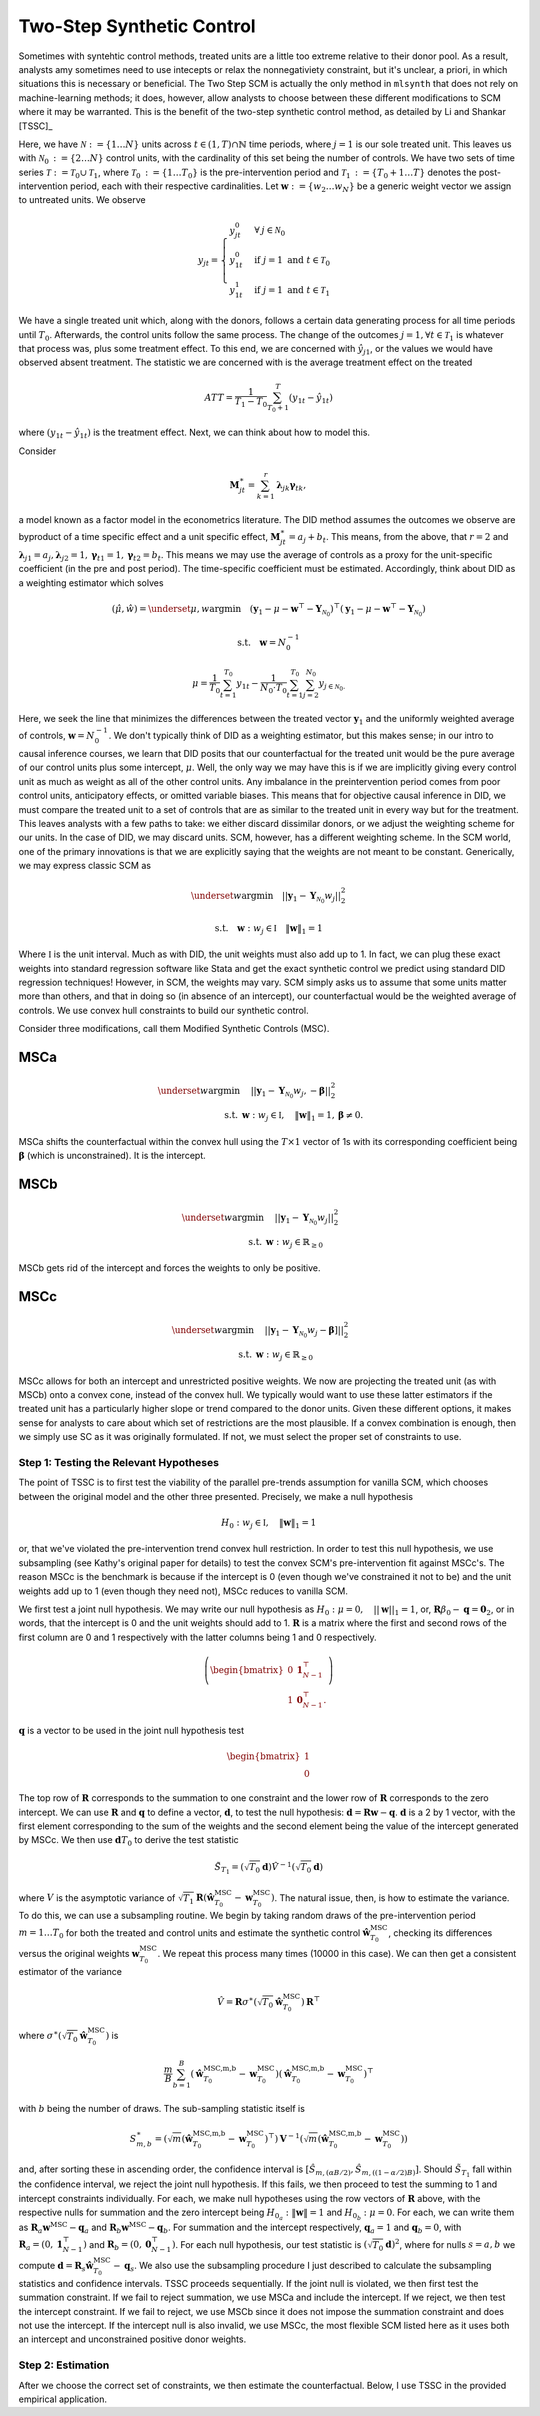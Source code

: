 Two-Step Synthetic Control
==========================

Sometimes with syntehtic control methods, treated units are a little too extreme relative to their donor pool. As a result, analysts amy sometimes need to use intecepts or relax the nonnegativiety constraint, but it's unclear, a priori, in which situations this is necessary or beneficial. The Two Step SCM is actually the only method in ``mlsynth`` that does not rely on machine-learning methods; it does, however, allow analysts to choose between these different modifications to SCM where it may be warranted. This is the benefit of the two-step synthetic control method, as detailed by Li and Shankar [TSSC]_

Here, we have :math:`\mathcal{N} \operatorname*{:=} \lbrace{1 \ldots N \rbrace}` units across :math:`t \in \left(1, T\right) \cap \mathbb{N}` time periods, where :math:`j=1` is our sole treated unit. This leaves us with :math:`\mathcal{N}_{0} \operatorname*{:=} \lbrace{2 \ldots N\rbrace}` control units, with the cardinality of this set being the number of controls. We have two sets of time series :math:`\mathcal{T} \operatorname*{:=} \mathcal{T}_{0} \cup \mathcal{T}_{1}`, where :math:`\mathcal{T}_{0} \operatorname*{:=}  \lbrace{1\ldots T_0 \rbrace}` is the pre-intervention period and :math:`\mathcal{T}_{1} \operatorname*{:=} \lbrace{T_0+1\ldots T \rbrace}` denotes the post-intervention period, each with their respective cardinalities. Let :math:`\mathbf{w} \operatorname*{:=} \lbrace{w_2 \ldots w_N  \rbrace}` be a generic weight vector we assign to untreated units. We observe

.. math::
    y_{jt} = 
    \begin{cases}
        y^{0}_{jt} & \forall \: j\in \mathcal{N}_0\\
        y^{0}_{1t} & \text{if } j = 1 \text{ and } t \in \mathcal{T}_0 \\
        y^{1}_{1t} & \text{if } j = 1 \text{ and } t \in \mathcal{T}_1
    \end{cases}

We have a single treated unit which, along with the donors, follows a certain data generating process for all time periods until :math:`T_0`. Afterwards, the control units follow the same process. The change of the outcomes :math:`j=1,  \forall t \in \mathcal{T}_1` is whatever that process was, plus some treatment effect. To this end, we are concerned with :math:`\hat{y}_{j1}`, or the values we would have observed absent treatment. The statistic we are concerned with is the average treatment effect on the treated

.. math::
    ATT = \frac{1}{T_1 - T_0} \sum_{T_0 +1}^{T} (y_{1t} - \hat{y}_{1t})

where :math:`(y_{1t} - \hat{y}_{1t})` is the treatment effect. Next, we can think about how to model this.

Consider

.. math::
    \mathbf{M}^{\ast}_{jt} = \sum_{k=1}^{r} \boldsymbol{\lambda}_{jk}\boldsymbol{\gamma}_{tk},

a model known as a factor model in the econometrics literature. The DID method assumes the outcomes we observe are byproduct of a time specific effect and a unit specific effect, :math:`\mathbf{M}^{\ast}_{jt} = a_j + b_t`. This means, from the above, that :math:`r=2` and :math:`\boldsymbol{\lambda}_{j1}=a_j, \boldsymbol{\lambda}_{j2}=1, \boldsymbol{\gamma}_{t1}=1, \boldsymbol{\gamma}_{t2}=b_t`. This means we may use the average of controls as a proxy for the unit-specific coefficient (in the pre and post period). The time-specific coefficient must be estimated. Accordingly, think about DID as a weighting estimator which solves

.. math::
    (\hat{\mu},\hat{w}) = \underset{\mu,w}{\operatorname*{argmin}} \quad (\mathbf{y}_{1} - \mu - \mathbf{w}^\top - \mathbf{Y}_{\mathcal{N}_{0}})^\top (\mathbf{y}_{1} - \mu - \mathbf{w}^\top - \mathbf{Y}_{\mathcal{N}_{0}})

.. math::
    \text{s.t.} \quad \mathbf{w}= N^{-1}_{0}

.. math::
    \mu = \frac{1}{T_0}\sum_{t=1}^{T_0}y_{1t} - \frac{1}{N_{0} \cdot T_0} \sum_{t=1}^{T_0}\sum_{j=2}^{N_0}y_{j \in \mathcal{N}_{0}.}

Here, we seek the line that minimizes the differences between the treated vector :math:`\mathbf{y}_{1}` and the uniformly weighted average of controls, :math:`\mathbf{w}= N^{-1}_{0}`. We don't typically think of DID as a weighting estimator, but this makes sense; in our intro to causal inference courses, we learn that DID posits that our counterfactual for the treated unit would be the pure average of our control units plus some intercept, :math:`\mu`. Well, the only way we may have this is if we are implicitly giving every control unit as much as weight as all of the other control units. Any imbalance in the preintervention period comes from poor control units, anticipatory effects, or omitted variable biases. This means that for objective causal inference in DID, we must compare the treated unit to a set of controls that are as similar to the treated unit in every way but for the treatment. This leaves analysts with a few paths to take: we either discard dissimilar donors, or we adjust the weighting scheme for our units. In the case of DID, we may discard units. SCM, however, has a different weighting scheme. In the SCM world, one of the primary innovations is that we are explicitly saying that the weights are not meant to be constant. Generically, we may express classic SCM as

.. math::
    \underset{w}{\operatorname*{argmin}} \quad ||\mathbf{y}_{1} - \mathbf{Y}_{\mathcal{N}_{0}}w_j||_{2}^2

.. math::
    \text{s.t.} \quad \mathbf{w}: w_{j} \in \mathbb{I} \quad  {\| \mathbf{w} \|_{1} = 1}

Where :math:`\mathbb{I}` is the unit interval. Much as with DID, the unit weights must also add up to 1. In fact, we can plug these exact weights into standard regression software like Stata and get the exact synthetic control we predict using standard DID regression techniques! However, in SCM, the weights may vary. SCM simply asks us to assume that some units matter more than others, and that in doing so (in absence of an intercept), our counterfactual would be the weighted average of controls. We use convex hull constraints to build our synthetic control.

Consider three modifications, call them Modified Synthetic Controls (MSC).

MSCa
-----
.. math::

    \underset{w}{\text{argmin}} & \quad ||\mathbf{y}_{1} - \mathbf{Y}_{\mathcal{N}_{0}}w_{j}, - \mathbf{\beta}||_{2}^2 \\
    \text{s.t.} \: & \mathbf{w}: w_{j} \in \mathbb{I}, \quad  {\| \mathbf{w} \|_{1} = 1}, \mathbf{\beta} \neq 0.

MSCa shifts the counterfactual within the convex hull using the :math:`T \times 1` vector of 1s with its corresponding coefficient being :math:`\mathbf{\beta}` (which is unconstrained). It is the intercept.

MSCb
-----
.. math::

    \underset{w}{\text{argmin}} & \quad ||\mathbf{y}_{1} - \mathbf{Y}_{\mathcal{N}_{0}}w_{j}||_{2}^2 \\
    \text{s.t.} \: & \mathbf{w}: w_{j} \in \mathbb{R}_{\geq 0}

MSCb gets rid of the intercept and forces the weights to only be positive.

MSCc
-----
.. math::

    \underset{w}{\text{argmin}} & \quad ||\mathbf{y}_{1} - \mathbf{Y}_{\mathcal{N}_{0}}w_{j}-\mathbf{\beta}]||_{2}^2 \\
    \text{s.t.} \: & \mathbf{w}: w_{j} \in \mathbb{R}_{\geq 0}

MSCc allows for both an intercept and unrestricted positive weights. We now are projecting the treated unit (as with MSCb) onto a convex cone, instead of the convex hull. We typically would want to use these latter estimators if the treated unit has a particularly higher slope or trend compared to the donor units. Given these different options, it makes sense for analysts to care about which set of restrictions are the most plausible. If a convex combination is enough, then we simply use SC as it was originally formulated. If not, we must select the proper set of constraints to use.

Step 1: Testing the Relevant Hypotheses
~~~~~~~~~~~~~~~~~~~~~~~~~~~~~~~~~~~~~~~

The point of TSSC is to first test the viability of the parallel pre-trends assumption for vanilla SCM, which chooses between the original model and the other three presented. Precisely, we make a null hypothesis

.. math::

    H_0 : w_{j} \in \mathbb{I}, \quad  {\| \mathbf{w} \|_{1} = 1}

or, that we've violated the pre-intervention trend convex hull restriction. In order to test this null hypothesis, we use subsampling (see Kathy's original paper for details) to test the convex SCM's pre-intervention fit against MSCc's. The reason MSCc is the benchmark is because if the intercept is 0 (even though we've constrained it not to be) and the unit weights add up to 1 (even though they need not), MSCc reduces to vanilla SCM.

We first test a joint null hypothesis. We may write our null hypothesis as :math:`H_0 : \mu = 0, \quad   {||\mathbf{w}||_{1} = 1}`, or, :math:`\mathbf R\beta_0 - \mathbf q=\mathbf{0}_{2}`, or in words, that the intercept is 0 and the unit weights should add to 1. :math:`\mathbf R` is a matrix where the first and second rows of the first column are 0 and 1 respectively with the latter columns being 1 and 0 respectively.

.. math::

    \left(
    \begin{bmatrix}
        0 & \mathbf{1}^{\top}_{N-1} \\
        1 & \mathbf{0}^{\top}_{N-1}.
    \end{bmatrix}
    \right)

:math:`\mathbf q` is a vector to be used in the joint null hypothesis test

.. math::

    \begin{bmatrix}
        1 \\
        0
    \end{bmatrix}

The top row of :math:`\mathbf{R}` corresponds to the summation to one constraint and the lower row of :math:`\mathbf{R}` corresponds to the zero intercept. We can use :math:`\mathbf{R}` and :math:`\mathbf{q}` to define a vector, :math:`\mathbf{d}`, to test the null hypothesis: :math:`\mathbf{d} = \mathbf{R} \mathbf{w} - \mathbf{q}`. :math:`\mathbf{d}` is a 2 by 1 vector, with the first element corresponding to the sum of the weights and the second element being the value of the intercept generated by MSCc. We then use :math:`\mathbf{d} T_0` to derive the test statistic

.. math::

    \tilde{S}_{T_1}= (\sqrt{T_0}\mathbf{d} )\hat{V}^{-1} (\sqrt{T_0}\mathbf{d})

where :math:`V` is the asymptotic variance of :math:`\sqrt{T_1}\mathbf{R}(\hat{\mathbf{w}}_{T_0}^{\text{MSC}}-\mathbf{w}_{T_0}^{\text{MSC}})`. The natural issue, then, is how to estimate the variance. To do this, we can use a subsampling routine. We begin by taking random draws of the pre-intervention period :math:`m=1 \ldots T_0` for both the treated and control units and estimate the synthetic control :math:`\hat{\mathbf{w}}_{T_0}^{\text{MSC}}`, checking its differences versus the original weights :math:`\mathbf{w}_{T_0}^{\text{MSC}}`. We repeat this process many times (10000 in this case). We can then get a consistent estimator of the variance

.. math::

    \hat{V} = \mathbf{R}\sigma^{\ast}(\sqrt{T_0}\hat{\mathbf{w}}_{T_0}^{\text{MSC}})\mathbf{R}^{\top}

where :math:`\sigma^{\ast}(\sqrt{T_0}\hat{\mathbf{w}}_{T_0}^{\text{MSC}})` is

.. math::

    \frac{m}{B} \sum_{b=1}^{B}(\hat{\mathbf{w}}_{T_0}^{\text{MSC,m,b}}-\mathbf{w}_{T_0}^{\text{MSC}})(\hat{\mathbf{w}}_{T_0}^{\text{MSC,m,b}}-\mathbf{w}_{T_0}^{\text{MSC}})^{\top}

with :math:`b` being the number of draws. The sub-sampling statistic itself is

.. math::

    S^{\ast}_{m,b} = (\sqrt{m}(\hat{\mathbf{w}}_{T_0}^{\text{MSC,m,b}}-\mathbf{w}_{T_0}^{\text{MSC}})^{\top})\mathbf{V}^{-1} (\sqrt{m}(\hat{\mathbf{w}}_{T_0}^{\text{MSC,m,b}}-\mathbf{w}_{T_0}^{\text{MSC}}))

and, after sorting these in ascending order, the confidence interval is :math:`[\hat{S}_{m,(\alpha B/2)}, \hat{S}_{m,((1-\alpha/2)B)}]`. Should :math:`\tilde{S}_{T_1}` fall within the confidence interval, we reject the joint null hypothesis. If this fails, we then proceed to test the summing to 1 and intercept constraints individually. For each, we make null hypotheses using the row vectors of :math:`\mathbf{R}` above, with the respective nulls for summation and the zero intercept being :math:`H_{0_{a}} : \| \mathbf{w} \| = 1` and :math:`H_{0_{b}} : \mu = 0`. For each, we can write them as :math:`\mathbf{R}_{a} \mathbf{w}^{\text{MSC}} - \mathbf{q}_{a}` and :math:`\mathbf{R}_{b} \mathbf{w}^{\text{MSC}} - \mathbf{q}_{b}`. For summation and the intercept respectively, :math:`\mathbf{q}_a = 1` and :math:`\mathbf{q}_b = 0`, with :math:`\mathbf{R}_a = (0, \mathbf{1}_{N-1}^{\top})` and :math:`\mathbf{R}_b = (0, \mathbf{0}_{N-1}^{\top})`. For each null hypothesis, our test statistic is :math:`(\sqrt{T_0} \mathbf{d})^{2}`, where for nulls :math:`s = a, b` we compute :math:`\mathbf{d} = \mathbf{R}_s \hat{\mathbf{w}}_{T_0}^{\text{MSC}} - \mathbf{q}_s`. We also use the subsampling procedure I just described to calculate the subsampling statistics and confidence intervals. TSSC proceeds sequentially. If the joint null is violated, we then first test the summation constraint. If we fail to reject summation, we use MSCa and include the intercept. If we reject, we then test the intercept constraint. If we fail to reject, we use MSCb since it does not impose the summation constraint and does not use the intercept. If the intercept null is also invalid, we use MSCc, the most flexible SCM listed here as it uses both an intercept and unconstrained positive donor weights.

Step 2: Estimation
~~~~~~~~~~~~~~~~~~

After we choose the correct set of constraints, we then estimate the counterfactual. Below, I use TSSC in the provided empirical application.


